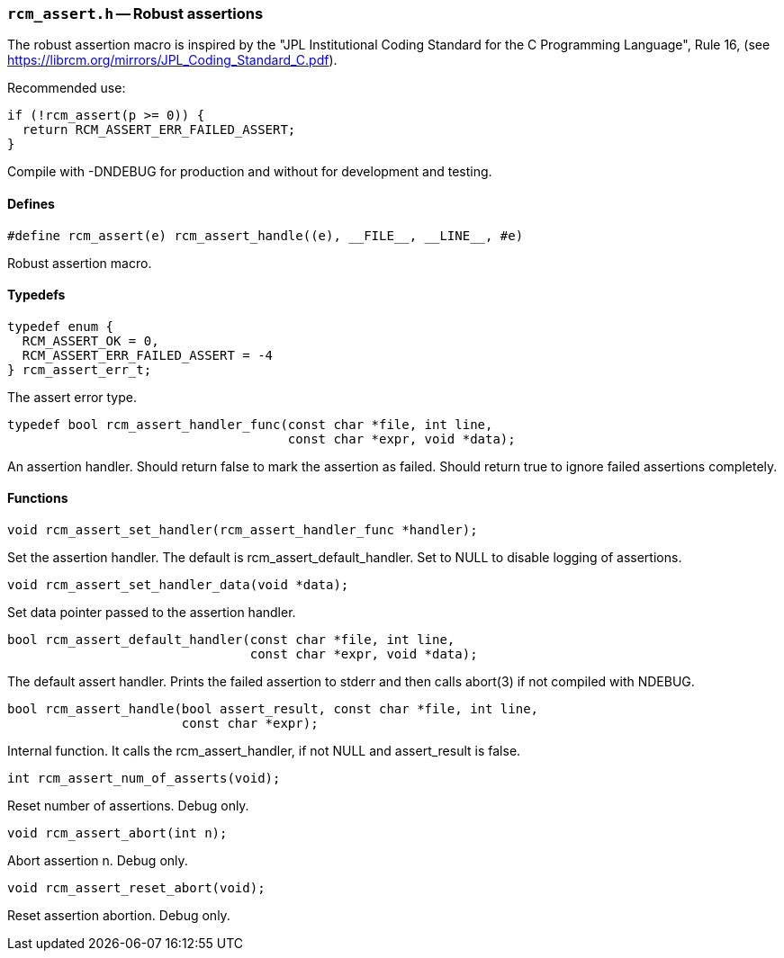 // generated from ../src/rcm_assert.h with `rcmdoc`

[[rcm_assert.h]]
=== `rcm_assert.h` -- Robust assertions

The robust assertion macro is inspired by the "JPL Institutional Coding
Standard for the C Programming Language", Rule 16,
(see https://librcm.org/mirrors/JPL_Coding_Standard_C.pdf).

Recommended use:

[source,c]
----
if (!rcm_assert(p >= 0)) {
  return RCM_ASSERT_ERR_FAILED_ASSERT;
}
----

Compile with -DNDEBUG for production and without for development and
testing.

==== Defines

[source,c]
----
#define rcm_assert(e) rcm_assert_handle((e), __FILE__, __LINE__, #e)
----

Robust assertion macro.

==== Typedefs

[source,c]
----
typedef enum {
  RCM_ASSERT_OK = 0,
  RCM_ASSERT_ERR_FAILED_ASSERT = -4
} rcm_assert_err_t;
----

The assert error type.

[source,c]
----
typedef bool rcm_assert_handler_func(const char *file, int line,
                                     const char *expr, void *data);
----

An assertion handler. Should return false to mark the assertion as failed.
   Should return true to ignore failed assertions completely.

==== Functions

[source,c]
----
void rcm_assert_set_handler(rcm_assert_handler_func *handler);
----

Set the assertion handler. The default is rcm_assert_default_handler. Set to
   NULL to disable logging of assertions.

[source,c]
----
void rcm_assert_set_handler_data(void *data);
----

Set data pointer passed to the assertion handler.

[source,c]
----
bool rcm_assert_default_handler(const char *file, int line,
                                const char *expr, void *data);
----

The default assert handler. Prints the failed assertion to stderr and then
   calls abort(3) if not compiled with NDEBUG.

[source,c]
----
bool rcm_assert_handle(bool assert_result, const char *file, int line,
                       const char *expr);
----

Internal function. It calls the rcm_assert_handler, if not NULL and
   assert_result is false.

[source,c]
----
int rcm_assert_num_of_asserts(void);
----

Reset number of assertions. Debug only.

[source,c]
----
void rcm_assert_abort(int n);
----

Abort assertion n. Debug only.

[source,c]
----
void rcm_assert_reset_abort(void);
----

Reset assertion abortion. Debug only.

